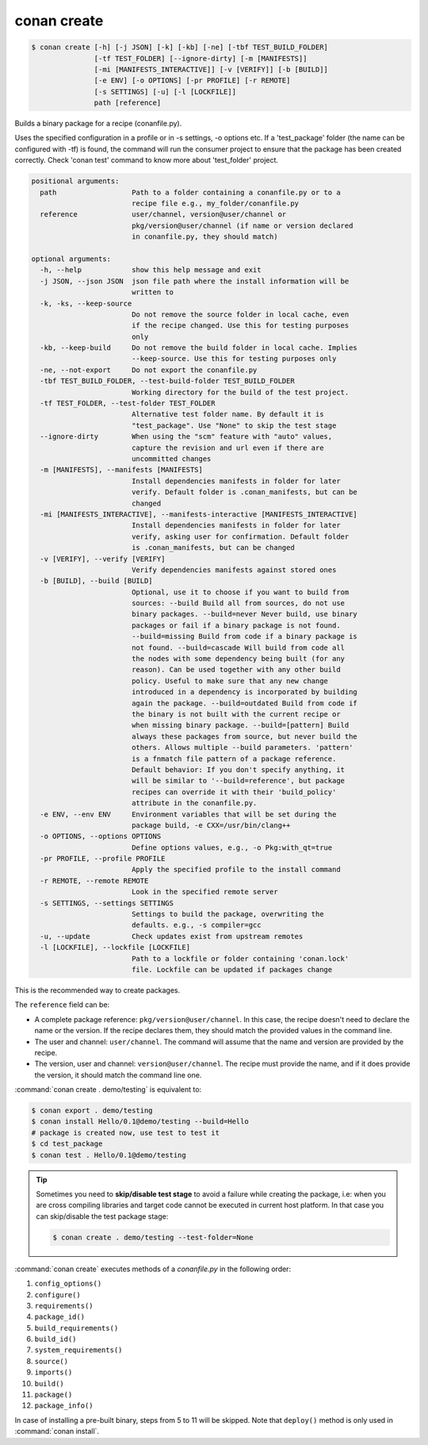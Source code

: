 .. spelling::

  tf


.. _conan_create:

conan create
============

.. code-block:: bash

    $ conan create [-h] [-j JSON] [-k] [-kb] [-ne] [-tbf TEST_BUILD_FOLDER]
                   [-tf TEST_FOLDER] [--ignore-dirty] [-m [MANIFESTS]]
                   [-mi [MANIFESTS_INTERACTIVE]] [-v [VERIFY]] [-b [BUILD]]
                   [-e ENV] [-o OPTIONS] [-pr PROFILE] [-r REMOTE]
                   [-s SETTINGS] [-u] [-l [LOCKFILE]]
                   path [reference]

Builds a binary package for a recipe (conanfile.py).

Uses the specified configuration in a profile or in -s settings, -o
options etc. If a 'test_package' folder (the name can be configured
with -tf) is found, the command will run the consumer project to ensure
that the package has been created correctly. Check 'conan test' command
to know more about 'test_folder' project.

.. code-block:: text

    positional arguments:
      path                  Path to a folder containing a conanfile.py or to a
                            recipe file e.g., my_folder/conanfile.py
      reference             user/channel, version@user/channel or
                            pkg/version@user/channel (if name or version declared
                            in conanfile.py, they should match)

    optional arguments:
      -h, --help            show this help message and exit
      -j JSON, --json JSON  json file path where the install information will be
                            written to
      -k, -ks, --keep-source
                            Do not remove the source folder in local cache, even
                            if the recipe changed. Use this for testing purposes
                            only
      -kb, --keep-build     Do not remove the build folder in local cache. Implies
                            --keep-source. Use this for testing purposes only
      -ne, --not-export     Do not export the conanfile.py
      -tbf TEST_BUILD_FOLDER, --test-build-folder TEST_BUILD_FOLDER
                            Working directory for the build of the test project.
      -tf TEST_FOLDER, --test-folder TEST_FOLDER
                            Alternative test folder name. By default it is
                            "test_package". Use "None" to skip the test stage
      --ignore-dirty        When using the "scm" feature with "auto" values,
                            capture the revision and url even if there are
                            uncommitted changes
      -m [MANIFESTS], --manifests [MANIFESTS]
                            Install dependencies manifests in folder for later
                            verify. Default folder is .conan_manifests, but can be
                            changed
      -mi [MANIFESTS_INTERACTIVE], --manifests-interactive [MANIFESTS_INTERACTIVE]
                            Install dependencies manifests in folder for later
                            verify, asking user for confirmation. Default folder
                            is .conan_manifests, but can be changed
      -v [VERIFY], --verify [VERIFY]
                            Verify dependencies manifests against stored ones
      -b [BUILD], --build [BUILD]
                            Optional, use it to choose if you want to build from
                            sources: --build Build all from sources, do not use
                            binary packages. --build=never Never build, use binary
                            packages or fail if a binary package is not found.
                            --build=missing Build from code if a binary package is
                            not found. --build=cascade Will build from code all
                            the nodes with some dependency being built (for any
                            reason). Can be used together with any other build
                            policy. Useful to make sure that any new change
                            introduced in a dependency is incorporated by building
                            again the package. --build=outdated Build from code if
                            the binary is not built with the current recipe or
                            when missing binary package. --build=[pattern] Build
                            always these packages from source, but never build the
                            others. Allows multiple --build parameters. 'pattern'
                            is a fnmatch file pattern of a package reference.
                            Default behavior: If you don't specify anything, it
                            will be similar to '--build=reference', but package
                            recipes can override it with their 'build_policy'
                            attribute in the conanfile.py.
      -e ENV, --env ENV     Environment variables that will be set during the
                            package build, -e CXX=/usr/bin/clang++
      -o OPTIONS, --options OPTIONS
                            Define options values, e.g., -o Pkg:with_qt=true
      -pr PROFILE, --profile PROFILE
                            Apply the specified profile to the install command
      -r REMOTE, --remote REMOTE
                            Look in the specified remote server
      -s SETTINGS, --settings SETTINGS
                            Settings to build the package, overwriting the
                            defaults. e.g., -s compiler=gcc
      -u, --update          Check updates exist from upstream remotes
      -l [LOCKFILE], --lockfile [LOCKFILE]
                            Path to a lockfile or folder containing 'conan.lock'
                            file. Lockfile can be updated if packages change


This is the recommended way to create packages.

The ``reference`` field can be:

- A complete package reference: ``pkg/version@user/channel``. In this case, the recipe doesn't need
  to declare the name or the version. If the recipe declares them, they should match the provided values
  in the command line.
- The user and channel: ``user/channel``. The command will assume that the name and version are provided
  by the recipe.
- The version, user and channel: ``version@user/channel``. The recipe must provide the name, and if it
  does provide the version, it should match the command line one.


:command:`conan create . demo/testing` is equivalent to:

.. code-block:: bash

    $ conan export . demo/testing
    $ conan install Hello/0.1@demo/testing --build=Hello
    # package is created now, use test to test it
    $ cd test_package
    $ conan test . Hello/0.1@demo/testing


.. tip::

    Sometimes you need to **skip/disable test stage** to avoid a failure while creating the package,
    i.e: when you are cross compiling libraries and target code cannot be executed in current host platform.
    In that case you can skip/disable the test package stage:

    .. code-block:: bash

        $ conan create . demo/testing --test-folder=None

:command:`conan create` executes methods of a *conanfile.py* in the following order:

1. ``config_options()``
2. ``configure()``
3. ``requirements()``
4. ``package_id()``
5. ``build_requirements()``
6. ``build_id()``
7. ``system_requirements()``
8. ``source()``
9. ``imports()``
10. ``build()``
11. ``package()``
12. ``package_info()``

In case of installing a pre-built binary, steps from 5 to 11 will be skipped. Note that ``deploy()`` method is only used in
:command:`conan install`.
